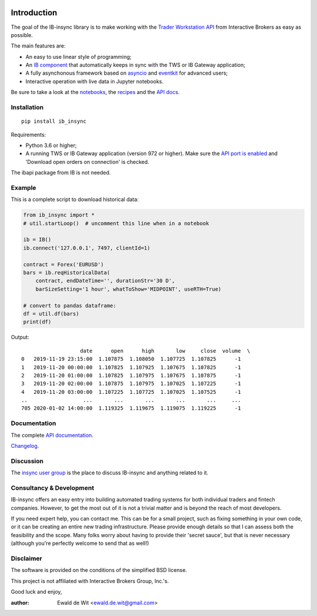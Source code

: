 |Build| |Group| |PyVersion| |Status| |PyPiVersion| |CondaVersion| |License| |Downloads| |Docs|

Introduction
============

The goal of the IB-insync library is to make working with the
`Trader Workstation API <http://interactivebrokers.github.io/tws-api/>`_
from Interactive Brokers as easy as possible.

The main features are:

* An easy to use linear style of programming;
* An `IB component <https://ib-insync.readthedocs.io/api.html#module-ib_insync.ib>`_
  that automatically keeps in sync with the TWS or IB Gateway application;
* A fully asynchonous framework based on
  `asyncio <https://docs.python.org/3/library/asyncio.html>`_
  and
  `eventkit <https://github.com/erdewit/eventkit>`_
  for advanced users;
* Interactive operation with live data in Jupyter notebooks.

Be sure to take a look at the
`notebooks <https://ib-insync.readthedocs.io/notebooks.html>`_,
the `recipes <https://ib-insync.readthedocs.io/recipes.html>`_
and the `API docs <https://ib-insync.readthedocs.io/api.html>`_.


Installation
------------

::

    pip install ib_insync

Requirements:

* Python 3.6 or higher;
* A running TWS or IB Gateway application (version 972 or higher).
  Make sure the
  `API port is enabled <https://interactivebrokers.github.io/tws-api/initial_setup.html>`_
  and 'Download open orders on connection' is checked.

The ibapi package from IB is not needed.

Example
-------

This is a complete script to download historical data:

.. code-block:: python

    from ib_insync import *
    # util.startLoop()  # uncomment this line when in a notebook

    ib = IB()
    ib.connect('127.0.0.1', 7497, clientId=1)

    contract = Forex('EURUSD')
    bars = ib.reqHistoricalData(
        contract, endDateTime='', durationStr='30 D',
        barSizeSetting='1 hour', whatToShow='MIDPOINT', useRTH=True)

    # convert to pandas dataframe:
    df = util.df(bars)
    print(df)

Output::

                       date      open      high       low     close  volume  \
    0   2019-11-19 23:15:00  1.107875  1.108050  1.107725  1.107825      -1
    1   2019-11-20 00:00:00  1.107825  1.107925  1.107675  1.107825      -1
    2   2019-11-20 01:00:00  1.107825  1.107975  1.107675  1.107875      -1
    3   2019-11-20 02:00:00  1.107875  1.107975  1.107025  1.107225      -1
    4   2019-11-20 03:00:00  1.107225  1.107725  1.107025  1.107525      -1
    ..                  ...       ...       ...       ...       ...     ...
    705 2020-01-02 14:00:00  1.119325  1.119675  1.119075  1.119225      -1


Documentation
-------------

The complete `API documentation <https://ib-insync.readthedocs.io/api.html>`_.

`Changelog <https://ib-insync.readthedocs.io/changelog.html>`_.

Discussion
----------

The `insync user group <https://groups.io/g/insync>`_ is the place to discuss
IB-insync and anything related to it.

Consultancy & Development
-------------------------

IB-insync offers an easy entry into building automated trading systems
for both individual traders and fintech companies. However, to get the most out
of it is not a trivial matter and is beyond the reach of most developers.

If you need expert help, you can contact me. This can be for a small project,
such as fixing something in your own code, or it can be creating an entire new
trading infrastructure.
Please provide enough details so that I can assess both the feasibility and
the scope. Many folks worry about having to provide their 'secret sauce',
but that is never necessary (although you're perfectly welcome
to send that as well!)


Disclaimer
----------

The software is provided on the conditions of the simplified BSD license.

This project is not affiliated with Interactive Brokers Group, Inc.'s.

Good luck and enjoy,

:author: Ewald de Wit <ewald.de.wit@gmail.com>

.. _`Interactive Brokers Python API`: http://interactivebrokers.github.io

.. |Group| image:: https://img.shields.io/badge/groups.io-insync-green.svg
   :alt: Join the user group
   :target: https://groups.io/g/insync

.. |PyPiVersion| image:: https://img.shields.io/pypi/v/ib_insync.svg
   :alt: PyPi
   :target: https://pypi.python.org/pypi/ib_insync

.. |CondaVersion| image:: https://img.shields.io/conda/vn/conda-forge/ib-insync.svg
   :alt: Conda
   :target: https://anaconda.org/conda-forge/ib-insync

.. |PyVersion| image:: https://img.shields.io/badge/python-3.6+-blue.svg
   :alt:

.. |Status| image:: https://img.shields.io/badge/status-beta-green.svg
   :alt:

.. |License| image:: https://img.shields.io/badge/license-BSD-blue.svg
   :alt:

.. |Docs| image:: https://img.shields.io/badge/Documentation-green.svg
   :alt: Documentation
   :target: https://ib-insync.readthedocs.io/api.html

.. |Downloads| image:: https://pepy.tech/badge/ib-insync
   :alt: Number of downloads
   :target: https://pepy.tech/project/ib-insync

.. |Build| image:: https://github.com/erdewit/ib_insync/actions/workflows/test.yml/badge.svg?branch=master
   :target: https://github.com/erdewit/ib_insync/actions

